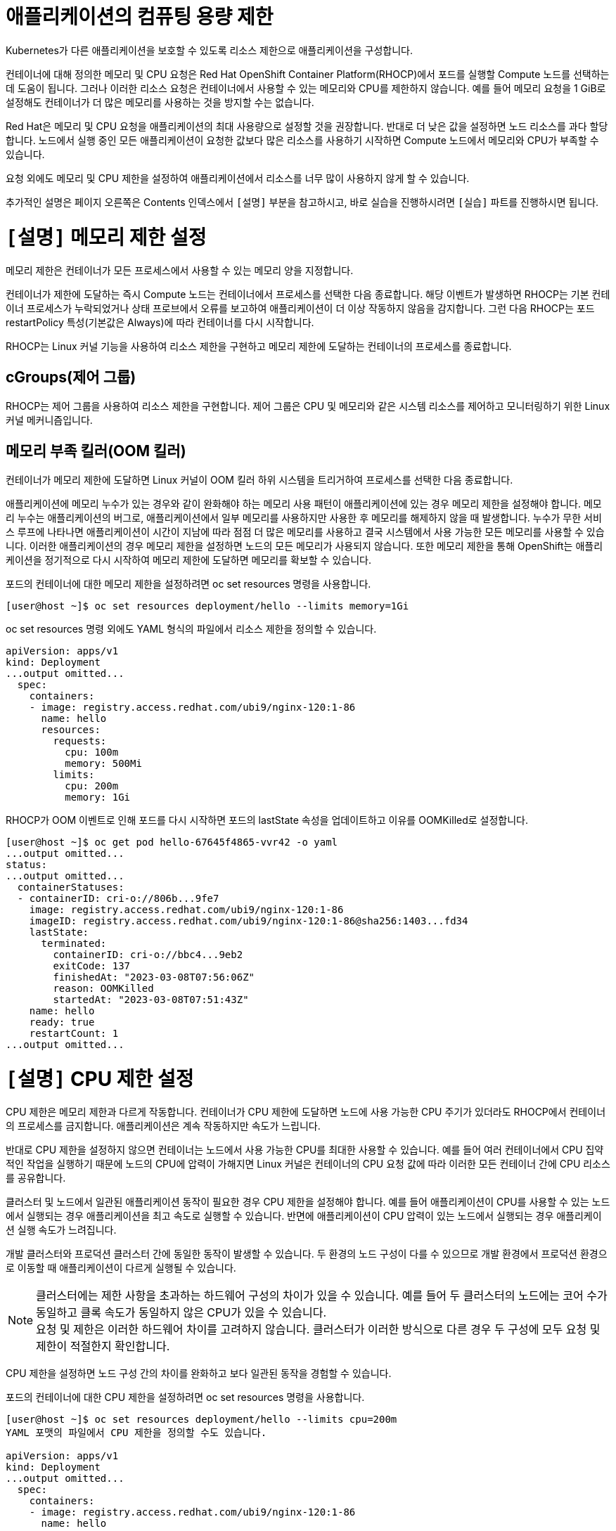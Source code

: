 = 애플리케이션의 컴퓨팅 용량 제한

Kubernetes가 다른 애플리케이션을 보호할 수 있도록 리소스 제한으로 애플리케이션을 구성합니다.

컨테이너에 대해 정의한 메모리 및 CPU 요청은 Red Hat OpenShift Container Platform(RHOCP)에서 포드를 실행할 Compute 노드를 선택하는 데 도움이 됩니다. 그러나 이러한 리소스 요청은 컨테이너에서 사용할 수 있는 메모리와 CPU를 제한하지 않습니다. 예를 들어 메모리 요청을 1 GiB로 설정해도 컨테이너가 더 많은 메모리를 사용하는 것을 방지할 수는 없습니다.

Red Hat은 메모리 및 CPU 요청을 애플리케이션의 최대 사용량으로 설정할 것을 권장합니다. 반대로 더 낮은 값을 설정하면 노드 리소스를 과다 할당합니다. 노드에서 실행 중인 모든 애플리케이션이 요청한 값보다 많은 리소스를 사용하기 시작하면 Compute 노드에서 메모리와 CPU가 부족할 수 있습니다.

요청 외에도 메모리 및 CPU 제한을 설정하여 애플리케이션에서 리소스를 너무 많이 사용하지 않게 할 수 있습니다.

추가적인 설명은 페이지 오른쪽은 Contents 인덱스에서 `[설명]` 부분을 참고하시고, 바로 실습을 진행하시려면 `[실습]` 파트를 진행하시면 됩니다.

= `[설명]` 메모리 제한 설정
메모리 제한은 컨테이너가 모든 프로세스에서 사용할 수 있는 메모리 양을 지정합니다.

컨테이너가 제한에 도달하는 즉시 Compute 노드는 컨테이너에서 프로세스를 선택한 다음 종료합니다. 해당 이벤트가 발생하면 RHOCP는 기본 컨테이너 프로세스가 누락되었거나 상태 프로브에서 오류를 보고하여 애플리케이션이 더 이상 작동하지 않음을 감지합니다. 그런 다음 RHOCP는 포드 restartPolicy 특성(기본값은 Always)에 따라 컨테이너를 다시 시작합니다.

RHOCP는 Linux 커널 기능을 사용하여 리소스 제한을 구현하고 메모리 제한에 도달하는 컨테이너의 프로세스를 종료합니다.

== cGroups(제어 그룹)
RHOCP는 제어 그룹을 사용하여 리소스 제한을 구현합니다. 제어 그룹은 CPU 및 메모리와 같은 시스템 리소스를 제어하고 모니터링하기 위한 Linux 커널 메커니즘입니다.

== 메모리 부족 킬러(OOM 킬러)
컨테이너가 메모리 제한에 도달하면 Linux 커널이 OOM 킬러 하위 시스템을 트리거하여 프로세스를 선택한 다음 종료합니다.

애플리케이션에 메모리 누수가 있는 경우와 같이 완화해야 하는 메모리 사용 패턴이 애플리케이션에 있는 경우 메모리 제한을 설정해야 합니다. 메모리 누수는 애플리케이션의 버그로, 애플리케이션에서 일부 메모리를 사용하지만 사용한 후 메모리를 해제하지 않을 때 발생합니다. 누수가 무한 서비스 루프에 나타나면 애플리케이션이 시간이 지남에 따라 점점 더 많은 메모리를 사용하고 결국 시스템에서 사용 가능한 모든 메모리를 사용할 수 있습니다. 이러한 애플리케이션의 경우 메모리 제한을 설정하면 노드의 모든 메모리가 사용되지 않습니다. 또한 메모리 제한을 통해 OpenShift는 애플리케이션을 정기적으로 다시 시작하여 메모리 제한에 도달하면 메모리를 확보할 수 있습니다.

포드의 컨테이너에 대한 메모리 제한을 설정하려면 oc set resources 명령을 사용합니다.

[.console-output]
[source,bash]
----
[user@host ~]$ oc set resources deployment/hello --limits memory=1Gi
----

oc set resources 명령 외에도 YAML 형식의 파일에서 리소스 제한을 정의할 수 있습니다.

[.console-output]
[source,bash]
----
apiVersion: apps/v1
kind: Deployment
...output omitted...
  spec:
    containers:
    - image: registry.access.redhat.com/ubi9/nginx-120:1-86
      name: hello
      resources:
        requests:
          cpu: 100m
          memory: 500Mi
        limits:
          cpu: 200m
          memory: 1Gi
----


RHOCP가 OOM 이벤트로 인해 포드를 다시 시작하면 포드의 lastState 속성을 업데이트하고 이유를 OOMKilled로 설정합니다.

[.console-output]
[source,bash]
----
[user@host ~]$ oc get pod hello-67645f4865-vvr42 -o yaml
...output omitted...
status:
...output omitted...
  containerStatuses:
  - containerID: cri-o://806b...9fe7
    image: registry.access.redhat.com/ubi9/nginx-120:1-86
    imageID: registry.access.redhat.com/ubi9/nginx-120:1-86@sha256:1403...fd34
    lastState:
      terminated:
        containerID: cri-o://bbc4...9eb2
        exitCode: 137
        finishedAt: "2023-03-08T07:56:06Z"
        reason: OOMKilled
        startedAt: "2023-03-08T07:51:43Z"
    name: hello
    ready: true
    restartCount: 1
...output omitted...
----


= `[설명]` CPU 제한 설정
CPU 제한은 메모리 제한과 다르게 작동합니다. 컨테이너가 CPU 제한에 도달하면 노드에 사용 가능한 CPU 주기가 있더라도 RHOCP에서 컨테이너의 프로세스를 금지합니다. 애플리케이션은 계속 작동하지만 속도가 느립니다.

반대로 CPU 제한을 설정하지 않으면 컨테이너는 노드에서 사용 가능한 CPU를 최대한 사용할 수 있습니다. 예를 들어 여러 컨테이너에서 CPU 집약적인 작업을 실행하기 때문에 노드의 CPU에 압력이 가해지면 Linux 커널은 컨테이너의 CPU 요청 값에 따라 이러한 모든 컨테이너 간에 CPU 리소스를 공유합니다.

클러스터 및 노드에서 일관된 애플리케이션 동작이 필요한 경우 CPU 제한을 설정해야 합니다. 예를 들어 애플리케이션이 CPU를 사용할 수 있는 노드에서 실행되는 경우 애플리케이션을 최고 속도로 실행할 수 있습니다. 반면에 애플리케이션이 CPU 압력이 있는 노드에서 실행되는 경우 애플리케이션 실행 속도가 느려집니다.

개발 클러스터와 프로덕션 클러스터 간에 동일한 동작이 발생할 수 있습니다. 두 환경의 노드 구성이 다를 수 있으므로 개발 환경에서 프로덕션 환경으로 이동할 때 애플리케이션이 다르게 실행될 수 있습니다.

NOTE: 클러스터에는 제한 사항을 초과하는 하드웨어 구성의 차이가 있을 수 있습니다. 예를 들어 두 클러스터의 노드에는 코어 수가 동일하고 클록 속도가 동일하지 않은 CPU가 있을 수 있습니다. +
요청 및 제한은 이러한 하드웨어 차이를 고려하지 않습니다. 클러스터가 이러한 방식으로 다른 경우 두 구성에 모두 요청 및 제한이 적절한지 확인합니다.


CPU 제한을 설정하면 노드 구성 간의 차이를 완화하고 보다 일관된 동작을 경험할 수 있습니다.

포드의 컨테이너에 대한 CPU 제한을 설정하려면 oc set resources 명령을 사용합니다.

[.console-output]
[source,bash]
----
[user@host ~]$ oc set resources deployment/hello --limits cpu=200m
YAML 포맷의 파일에서 CPU 제한을 정의할 수도 있습니다.

apiVersion: apps/v1
kind: Deployment
...output omitted...
  spec:
    containers:
    - image: registry.access.redhat.com/ubi9/nginx-120:1-86
      name: hello
      resources:
        requests:
          cpu: 100m
          memory: 500Mi
        limits:
          cpu: 200m
          memory: 1Gi
[.console-output]
[source,bash]
----


= `[실습]` Resources and Limits

네임스페이스를 생성 후, 올바른 네임스페이스에 있는지 확인하세요.


[#kubectl-deploy-app]
[.console-input]
[source,bash,subs="+macros,+attributes"]
----
oc new-project resource-%userid%
----

[.console-output]
[source,bash,subs="+macros,+attributes"]
----
namespace/resource-%userid% created
----

NOTE: `oc new-project resource-%userid%` : resource-%userid%라는 새 프로젝트(네임스페이스)를 생성합니다.

[#kubectl-deploy-app]
[.console-input]
[source,bash,subs="+macros,+attributes"]
----
oc project resource-%userid%
----

[.console-output]
[source,bash,subs="+macros,+attributes"]
----
Now using project "resource-%userid%" on server "https://172.30.0.1:443".
----

NOTE: `oc project resource-%userid%` : 현재 활성화된 컨텍스트의 기본 네임스페이스를 resource-%userid%로 변경합니다.



네임스페이스에서 아무것도 실행되고 있지 않은지 확인하세요.

[#no-resources-resource]
[.console-input]
[source, bash]
----
oc get all
----

[.console-output]
[source,bash]
----
No resources found in myspace namespace.
----

먼저 요청이나 제한 없이 애플리케이션을 배포하세요.:

[#no-limits-resource]
[.console-input]
[source, bash]
----
cat <<EOF | oc apply -f -
apiVersion: apps/v1
kind: Deployment
metadata:
  labels:
    app: myboot
  name: myboot
spec:
  replicas: 1
  selector:
    matchLabels:
      app: myboot
  template:
    metadata:
      labels:
        app: myboot
    spec:
      containers:
      - name: myboot
        image: quay.io/rhdevelopers/myboot:v1
        ports:
          - containerPort: 8080
EOF
----

Pod 정보를 검색하세요.:

[#no-limits-resource]
[.console-input]
[source, bash]
----
PODNAME=$(oc get pod -l app=myboot --field-selector 'status.phase!=Terminating' -o name)
----

[#no-limits-resource]
[.console-input]
[source, bash]
----
oc describe $PODNAME
----


[.console-output]
[source,bash]
----
Name:             myboot-64b686f78-bmzcs
Namespace:        resource-user2
Priority:         0
Service Account:  default
Node:             ip-10-0-63-222.us-east-2.compute.internal/10.0.63.222
Start Time:       Thu, 05 Dec 2024 05:58:49 +0000
Labels:           app=myboot
                  pod-template-hash=64b686f78
Annotations:      k8s.ovn.org/pod-networks:
                    {"default":{"ip_addresses":["10.128.2.158/23"],"mac_address":"0a:58:0a:80:02:9e","gateway_ips":["10.128.2.1"],"routes":[{"dest":"10.128.0....
                  k8s.v1.cni.cncf.io/network-status:
                    [{
                        "name": "ovn-kubernetes",
                        "interface": "eth0",
                        "ips": [
                            "10.128.2.158"
                        ],
                        "mac": "0a:58:0a:80:02:9e",
                        "default": true,
                        "dns": {}
                    }]
                  openshift.io/scc: restricted-v2
                  seccomp.security.alpha.kubernetes.io/pod: runtime/default
Status:           Running
SeccompProfile:   RuntimeDefault
IP:               10.128.2.158
IPs:
  IP:           10.128.2.158
Controlled By:  ReplicaSet/myboot-64b686f78
Containers:
  myboot:
    Container ID:   cri-o://41e937f361e491ae8edf84c6d166dc428ff1e31124f329edf2ec914f2792afd9
    Image:          quay.io/rhdevelopers/myboot:v1
    Image ID:       quay.io/rhdevelopers/myboot@sha256:ea9a142b694725fc7624cda0d7cf5484d7b28239dd3f1c768be16fc3eb7f1bd0
    Port:           8080/TCP
    Host Port:      0/TCP
    State:          Running
      Started:      Thu, 05 Dec 2024 05:58:49 +0000
    Ready:          True
    Restart Count:  0
    Environment:    <none>
    Mounts:
      /var/run/secrets/kubernetes.io/serviceaccount from kube-api-access-vphnb (ro)
Conditions:
  Type              Status
  Initialized       True 
  Ready             True 
  ContainersReady   True 
  PodScheduled      True 
Volumes:
  kube-api-access-vphnb:
    Type:                    Projected (a volume that contains injected data from multiple sources)
    TokenExpirationSeconds:  3607
    ConfigMapName:           kube-root-ca.crt
    ConfigMapOptional:       <nil>
    DownwardAPI:             true
    ConfigMapName:           openshift-service-ca.crt
    ConfigMapOptional:       <nil>
QoS Class:                   BestEffort
Node-Selectors:              <none>
Tolerations:                 node.kubernetes.io/not-ready:NoExecute op=Exists for 300s
                             node.kubernetes.io/unreachable:NoExecute op=Exists for 300s
Events:
  Type    Reason          Age   From               Message
  ----    ------          ----  ----               -------
  Normal  Scheduled       102s  default-scheduler  Successfully assigned resource-user2/myboot-64b686f78-bmzcs to ip-10-0-63-222.us-east-2.compute.internal
  Normal  AddedInterface  102s  multus             Add eth0 [10.128.2.158/23] from ovn-kubernetes
  Normal  Pulled          102s  kubelet            Container image "quay.io/rhdevelopers/myboot:v1" already present on machine
  Normal  Created         102s  kubelet            Created container myboot
  Normal  Started         102s  kubelet            Started container myboot
----

NOTE: Containers > myboot > Requests 항목이 없음을 확인하실 수 있습니다.(포드에 구성된 리소스 제한이 없는 것을 확인할 수 있습니다.)


해당 배포를 삭제합니다.:

[#delete-deployment-resource]
[.console-input]
[source, bash]
----
oc delete deployment myboot
----

리소스 요청을 포함하여 새 배포를 만듭니다.

[#limits-resource]
[.console-input]
[source, bash]
----
cat <<EOF | oc apply -f -
apiVersion: apps/v1
kind: Deployment
metadata:
  labels:
    app: myboot
  name: myboot
spec:
  replicas: 1
  selector:
    matchLabels:
      app: myboot
  template:
    metadata:
      labels:
        app: myboot
    spec:
      containers:
      - name: myboot
        image: quay.io/rhdevelopers/myboot:v1
        ports:
          - containerPort: 8080
        resources:
          requests: 
            memory: "300Mi" 
            cpu: "100000m" # 100 cores
EOF
----

그리고 Pod의 상태를 확인하세요.

[#limits-get-pod-resource]
[.console-input]
[source, bash]
----
oc get pods
----

[.console-output]
[source,bash]
----
NAME                      READY   STATUS    RESTARTS   AGE
myboot-7b7d754c86-kjwlr   0/1     Pending   0          19s
----

오류에 대한 자세한 정보를 얻으려면 다음을 수행하십시오.

[#get-events-resource]
[.console-input]
[source, bash]
----
oc get events --sort-by=.metadata.creationTimestamp
----

[.console-output]
[source,bash]
----
<unknown>   Warning   FailedScheduling    pod/myboot-7b7d754c86-kjwlr    0/6 nodes are available: 6 Insufficient cpu.
<unknown>   Warning   FailedScheduling    pod/myboot-7b7d754c86-kjwlr    0/6 nodes are available: 6 Insufficient cpu.
----

포드 사양의 "리소스 요청"에서는 하나 이상의 작업자 노드에 N개의 코어와 X용량의 메모리가 사용 가능해야 합니다.  요구 사항을 충족하는 작업자 노드가 없는 경우 이벤트 목록에 "PENDING" 및 해당 표기가 표시됩니다.

Pod에서 `oc describe` 를 사용하여 실패에 대한 자세한 정보를 찾을 수도 있습니다.


[#no-limits-resource]
[.console-input]
[source, bash]
----
PODNAME=$(oc get pod -l app=myboot --field-selector 'status.phase!=Terminating' -o name)
----

[#no-limits-resource]
[.console-input]
[source, bash]
----
oc describe $PODNAME
----



[.console-output]
[source,bash]
----
Name:             myboot-68b858587-x6rh2
Namespace:        resource-user2
Priority:         0
Service Account:  default
Node:             <none>
Labels:           app=myboot
                  pod-template-hash=68b858587
Annotations:      openshift.io/scc: restricted-v2
                  seccomp.security.alpha.kubernetes.io/pod: runtime/default
Status:           Pending
SeccompProfile:   RuntimeDefault
IP:               
IPs:              <none>
Controlled By:    ReplicaSet/myboot-68b858587
Containers:
  myboot:
    Image:      quay.io/rhdevelopers/myboot:v1
    Port:       8080/TCP
    Host Port:  0/TCP
    Requests:
      cpu:        100
      memory:     300Mi
    Environment:  <none>
    Mounts:
      /var/run/secrets/kubernetes.io/serviceaccount from kube-api-access-cqgmz (ro)
Conditions:
  Type           Status
  PodScheduled   False 
Volumes:
  kube-api-access-cqgmz:
    Type:                    Projected (a volume that contains injected data from multiple sources)
    TokenExpirationSeconds:  3607
    ConfigMapName:           kube-root-ca.crt
    ConfigMapOptional:       <nil>
    DownwardAPI:             true
    ConfigMapName:           openshift-service-ca.crt
    ConfigMapOptional:       <nil>
QoS Class:                   Burstable
Node-Selectors:              <none>
Tolerations:                 node.kubernetes.io/memory-pressure:NoSchedule op=Exists
                             node.kubernetes.io/not-ready:NoExecute op=Exists for 300s
                             node.kubernetes.io/unreachable:NoExecute op=Exists for 300s
Events:
  Type     Reason            Age   From               Message
  ----     ------            ----  ----               -------
  Warning  FailedScheduling  16s   default-scheduler  0/7 nodes are available: 1 node(s) had untolerated taint {infra: reserved}, 3 Insufficient cpu, 3 node(s) had untolerated taint {node-role.kubernetes.io/master: }. preemption: 0/7 nodes are available: 3 No preemption victims found for incoming pod, 4 Preemption is not helpful for scheduling..
----




`oc replace` 명령어를 사용하면 수행된 변경 기록을 유지하면서 배포를 수정할 수 있습니다.

[#apply-deployment-sane-limit-resource]
[.console-input]
[source, bash]
----
cat <<EOF | oc replace -f -
apiVersion: apps/v1
kind: Deployment
metadata:
  labels:
    app: myboot
  name: myboot
spec:
  replicas: 1
  selector:
    matchLabels:
      app: myboot
  template:
    metadata:
      labels:
        app: myboot
    spec:
      containers:
      - name: myboot
        image: quay.io/rhdevelopers/myboot:v1
        ports:
          - containerPort: 8080
        resources:
          requests: 
            memory: "300Mi" 
            cpu: "250m" # 1/4 core
          # NOTE: These are the same limits we tested our Docker Container with earlier
          # -m matches limits.memory and --cpus matches limits.cpu
          limits:
            memory: "900Mi"
            cpu: "2000m" # 2 core
EOF
----

위 명령어는 배포 템플릿을 대체하고 포드에 컨테이너 제한을 적용하도록 지시합니다.
포드 정보를 확인하세요:



[#no-limits-resource]
[.console-input]
[source, bash]
----
PODNAME=$(oc get pod -l app=myboot --field-selector 'status.phase!=Terminating' -o name)
----

[#no-limits-resource]
[.console-input]
[source, bash]
----
oc describe $PODNAME
----



[.console-output]
[source,bash]
----
Name:             myboot-78f4859f45-cgnmt
Namespace:        resource-user2
Priority:         0
Service Account:  default
Node:             ip-10-0-63-222.us-east-2.compute.internal/10.0.63.222
Start Time:       Thu, 05 Dec 2024 08:07:06 +0000
Labels:           app=myboot
                  pod-template-hash=78f4859f45
Annotations:      k8s.ovn.org/pod-networks:
                    {"default":{"ip_addresses":["10.128.2.165/23"],"mac_address":"0a:58:0a:80:02:a5","gateway_ips":["10.128.2.1"],"routes":[{"dest":"10.128.0....
                  k8s.v1.cni.cncf.io/network-status:
                    [{
                        "name": "ovn-kubernetes",
                        "interface": "eth0",
                        "ips": [
                            "10.128.2.165"
                        ],
                        "mac": "0a:58:0a:80:02:a5",
                        "default": true,
                        "dns": {}
                    }]
                  openshift.io/scc: restricted-v2
                  seccomp.security.alpha.kubernetes.io/pod: runtime/default
Status:           Running
SeccompProfile:   RuntimeDefault
IP:               10.128.2.165
IPs:
  IP:           10.128.2.165
Controlled By:  ReplicaSet/myboot-78f4859f45
Containers:
  myboot:
    Container ID:   cri-o://fbe2b6ceaca5bef737242a84b27623a5dbd316502242e2302a95dae3643fe003
    Image:          quay.io/rhdevelopers/myboot:v1
    Image ID:       quay.io/rhdevelopers/myboot@sha256:ea9a142b694725fc7624cda0d7cf5484d7b28239dd3f1c768be16fc3eb7f1bd0
    Port:           8080/TCP
    Host Port:      0/TCP
    State:          Running
      Started:      Thu, 05 Dec 2024 08:07:07 +0000
    Ready:          True
    Restart Count:  0
    Limits:
      cpu:     2
      memory:  900Mi
    Requests:
      cpu:        250m
      memory:     300Mi
    Environment:  <none>
    Mounts:
      /var/run/secrets/kubernetes.io/serviceaccount from kube-api-access-qk7hb (ro)
Conditions:
  Type              Status
  Initialized       True 
  Ready             True 
  ContainersReady   True 
  PodScheduled      True 
Volumes:
  kube-api-access-qk7hb:
    Type:                    Projected (a volume that contains injected data from multiple sources)
    TokenExpirationSeconds:  3607
    ConfigMapName:           kube-root-ca.crt
    ConfigMapOptional:       <nil>
    DownwardAPI:             true
    ConfigMapName:           openshift-service-ca.crt
    ConfigMapOptional:       <nil>
QoS Class:                   Burstable
Node-Selectors:              <none>
Tolerations:                 node.kubernetes.io/memory-pressure:NoSchedule op=Exists
                             node.kubernetes.io/not-ready:NoExecute op=Exists for 300s
                             node.kubernetes.io/unreachable:NoExecute op=Exists for 300s
Events:
  Type    Reason          Age   From               Message
  ----    ------          ----  ----               -------
  Normal  Scheduled       30s   default-scheduler  Successfully assigned resource-user2/myboot-78f4859f45-cgnmt to ip-10-0-63-222.us-east-2.compute.internal
  Normal  AddedInterface  29s   multus             Add eth0 [10.128.2.165/23] from ovn-kubernetes
  Normal  Pulled          29s   kubelet            Container image "quay.io/rhdevelopers/myboot:v1" already present on machine
  Normal  Created         29s   kubelet            Created container myboot
  Normal  Started         29s   kubelet            Started container myboot
----







서비스를 배포합니다.

[#apply-service-sane-limit-resource]
[.console-input]
[source, bash]
----
cat <<EOF | oc create -f -
apiVersion: v1
kind: Service
metadata:
  name: myboot
  labels:
    app: myboot    
spec:
  ports:
  - name: http
    port: 8080
  selector:
    app: myboot
  type: LoadBalancer
EOF
----

그리고 Pod를 살펴보세요.
[#sysresources-sane-limit-resource]
[.console-input]
[source, bash]
----
watch -n 1 -- oc get pods
----


다른 터미널에서 해당 서비스를 반복하고 컬링합니다.

* *Terminal#2에서 수행*

[#kubectl-deploy-app]
[.console-input]
[source,bash,subs="+macros,+attributes"]
----
oc project resource-%userid%
----

[.console-output]
[source,bash,subs="+macros,+attributes"]
----
Now using project "resource-%userid%" on server "https://172.30.0.1:443".
----

NOTE: `oc project resource-%userid%` : 현재 활성화된 컨텍스트의 기본 네임스페이스를 resource-%userid%로 변경합니다.


[.console-input]
[source,bash,subs="+macros,+attributes"]
----
IP=$(oc get service myboot -o jsonpath="{.status.loadBalancer.ingress[0].hostname}")
----


[.console-input]
[source,bash,subs="+macros,+attributes"]
----
PORT=$(oc get service myboot -o jsonpath="{.spec.ports[*].port}")
----


Poll the endpoint:

[#poll-endpoint]
[.console-input]
[source,bash,subs="+macros,+attributes"]
----
while true
do curl $IP:$PORT
sleep 0.8
done
----




또 다른 터미널 창에서 /sysresources 엔드포인트를 컬링합니다.

* *Terminal#3에서 수행*


[#kubectl-deploy-app]
[.console-input]
[source,bash,subs="+macros,+attributes"]
----
oc project resource-%userid%
----

[.console-output]
[source,bash,subs="+macros,+attributes"]
----
Now using project "resource-%userid%" on server "https://172.30.0.1:443".
----

NOTE: `oc project resource-%userid%` : 현재 활성화된 컨텍스트의 기본 네임스페이스를 resource-%userid%로 변경합니다.


[.console-input]
[source,bash,subs="+macros,+attributes"]
----
IP=$(oc get service myboot -o jsonpath="{.status.loadBalancer.ingress[0].hostname}")
----


[.console-input]
[source,bash,subs="+macros,+attributes"]
----
PORT=$(oc get service myboot -o jsonpath="{.spec.ports[*].port}")
----



[#sysresources-sane-limit-resource]
[.console-input]
[source, bash]
----
curl $IP:$PORT/sysresources
----


[.console-input]
[source,bash,subs="+macros,+attributes"]
----
 Memory: 27305 Cores: 32
----

NOTE: 보고된 CPU/메모리와 리소스 제한에 설정된 내용을 보여줍니다.


Pod의 resource 요청/제한 내용을 확인합니다.

[#podresources-sane-limit-resource]
[.console-input]
[source, bash]
----
PODNAME=$(oc get pod -l app=myboot -o name)
----

[#podresources-sane-limit-resource]
[.console-input]
[source, bash]
----
oc get $PODNAME -o jsonpath='{.spec.containers[*].resources}'
----


[.console-output]
[source,bash]
----
{"limits":{"cpu":"2","memory":"900Mi"},"requests":{"cpu":"250m","memory":"300Mi"}}
----

그런 다음 `/consume` 끝점을 `curl`합니다.

[#consume-sane-limit-resource]
[.console-input]
[source, bash]
----
curl $IP:$PORT/consume
----

[.console-output]
[source,bash]
----
curl: (52) Empty reply from server
----

그리고 루프도 실패한다는 것을 알 수 있습니다.

* *Terminal#2*

[.console-output]
[source,bash]
----
Aloha from Spring Boot! 1120 on myboot-d78fb6d58-69kl7
curl: (56) Recv failure: Connection reset by peer
----

오류를 확인하려면 포드를 확인하세요.


* *Terminal#3*

[#no-limits-resource]
[.console-input]
[source, bash]
----
PODNAME=$(oc get pod -l app=myboot --field-selector 'status.phase!=Terminating' -o name)
----

[#no-limits-resource]
[.console-input]
[source, bash]
----
oc describe $PODNAME
----

그리고 다음 부분을 찾아보세요.

[.console-output]
[source,bash]
----
   Last State:     Terminated
      Reason:       OOMKilled
      Exit Code:    137
----

[#terminated-pod-resource]
[.console-input]
[source, bash]
----
 oc get $PODNAME -o jsonpath='{.status.containerStatuses[0].lastState.terminated'}
----

[.console-output]
[source,bash]
----
{
  "containerID": "cri-o://7b9be70ce4b616d6083d528dee708cea879da967373dad0d396fb999bd3898d3",
  "exitCode": 137,
  "finishedAt": "2020-03-29T19:14:56Z",
  "reason": "OOMKilled",
  "startedAt": "2020-03-29T18:50:15Z"
}
----

* *Terminal#1*

`watch oc get pods`의 STATUS 열에 OOMKilled가 반영되는 것을 볼 수도 있습니다.

[.console-input]
[source, bash]
----
 watch oc get pods
----


[.console-output]
[source,bash]
----
NAME                     READY   STATUS      RESTARTS   AGE
myboot-d78fb6d58-69kl7   0/1     OOMKilled   1          30m
----

NOTE: 그리고 Spring Boot Pod가 충돌할 때마다 RESTARTS 열이 증가하는 것을 볼 수 있습니다.
